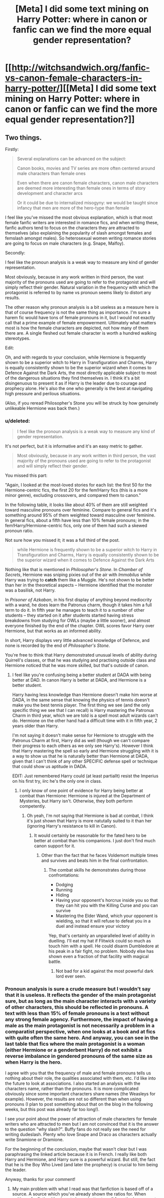 #+TITLE: [Meta] I did some text mining on Harry Potter: where in canon or fanfic can we find the more equal gender representation?

* [[http://witchsandwich.org/fanfic-vs-canon-female-characters-in-harry-potter/][[Meta] I did some text mining on Harry Potter: where in canon or fanfic can we find the more equal gender representation?]]
:PROPERTIES:
:Author: Mzudny
:Score: 9
:DateUnix: 1479062539.0
:DateShort: 2016-Nov-13
:FlairText: Meta
:END:

** Two things.

Firstly:

#+begin_quote
  Several explanations can be advanced on the subject:

  Canon books, movies and TV series are more often centered around male characters than female ones

  Even when there are canon female characters, canon male characters are deemed more interesting than female ones in terms of story development and character arcs

  Or it could be due to internalized misogyny: we would be taught since infancy that men are more of the hero-type than female
#+end_quote

I feel like you've missed the most obvious explanation, which is that most female fanfic writers are interested in romance fics, and when writing these, fanfic authors tend to focus on the characters they are attracted to themselves (also explaining the popularity of slash amongst females and femslash amongst males). So heterosexual women writing romance stories are going to focus on male characters (e.g. Snape, Malfoy).

Secondly:

I feel like the pronoun analysis is a weak way to measure any kind of gender representation.

Most obviously, because in any work written in third person, the vast majority of the pronouns used are going to refer to the protagonist and will simply reflect their gender. Natural variation in the frequency with which the protagonist is referred to by name vs pronoun seems likely to distort any results.

The other reason why pronoun analysis is a bit useless as a measure here is that of course frequency is not the same thing as importance. I'm sure a harem fic would have tons of female pronouns in it, but I would not exactly call that a prime example of female empowerment. Ultimately what matters most is how the female characters are depicted, not how many of them there are. A single fleshed out female character is worth a hundred walking stereotypes.

Edit:

Oh, and with regards to your conclusion, while Hermione is frequently shown to be a superior witch to Harry in Transfiguration and Charms, Harry is equally consistently shown to be the superior wizard when it comes to Defence Against the Dark Arts, the most directly applicable subject to most of the dangerous situations they find themselves in. I think it's a bit disingenuous to present it as if Harry is the leader due to courage and prophecy alone. He's also the one who generally is the best at navigating high pressure and perilous situations.

(Also, if you reread Philosopher's Stone you will be struck by how genuinely unlikeable Hermione was back then.)
:PROPERTIES:
:Author: Taure
:Score: 23
:DateUnix: 1479063382.0
:DateShort: 2016-Nov-13
:END:

*** u/deleted:
#+begin_quote
  I feel like the pronoun analysis is a weak way to measure any kind of gender representation.
#+end_quote

It's not perfect, but it is informative and it's an easy metric to gather.

#+begin_quote
  Most obviously, because in any work written in third person, the vast majority of the pronouns used are going to refer to the protagonist and will simply reflect their gender.
#+end_quote

You missed this part:

"Again, I looked at the most-loved stories for each list: the first 50 for the Hermione-centric fics, the first 20 for the fem!Harry fics (this is a more minor genre), excluding crossovers, and compared them to canon."

In the following table, it looks like about 40% of them are still weighted toward masculine pronouns over feminine. Compare to general fics and it's something around 95% of them weighted toward masculine over feminine. In general fics, about a fifth have less than 10% female pronouns; in the fem!Harry/Hermione-centric fics, only one of them had such a skewed pronoun ratio.

Not sure how you missed it; it was a full third of the post.

#+begin_quote
  while Hermione is frequently shown to be a superior witch to Harry in Transfiguration and Charms, Harry is equally consistently shown to be the superior wizard when it comes to Defence Against the Dark Arts
#+end_quote

Nothing like that is mentioned in /Philosopher's Stone/. In /Chamber of Secrets/, Hermione was sniping pixies out of the air with /Immobilus/ while Harry was trying to *catch* them like a Muggle. He's not shown to be better than her in the theoretical aspects -- Hermione identified that the monster was a basilisk, not Harry.

In /Prisoner of Azkaban/, in his first display of anything beyond mediocrity with a wand, he does learn the Patronus charm, though it takes him a full term to do it. In fifth year he manages to teach it to a number of other students -- they started on it after students started having stress breakdowns from studying for OWLs (maybe a little sooner), and almost everyone finished by the end of the chapter. OWL scores favor Harry over Hermione, but that works as an informed ability.

In short, Harry displays very little advanced knowledge of Defence, and none is recorded by the end of /Philosopher's Stone/.

You're free to think that Harry demonstrated unusual levels of ability during Quirrell's classes, or that he was studying and practising outside class and Hermione noticed that he was more skilled, but that's outside of canon.
:PROPERTIES:
:Score: 6
:DateUnix: 1479071118.0
:DateShort: 2016-Nov-14
:END:

**** I feel like you're confusing being a better student at DADA with being better at DAD. In canon Harry is better at DADA, and Hermione is a better student.

Harry having less knowledge than Hermione doesn't make him worse at DADA, in the same sense that knowing the physics of tennis doesn't make you the best tennis player. The first thing we see (and the only specific thing we see that I can recall) is Harry mastering the Patronus Charm in third year, which we are told is a spell most adult wizards can't do. Hermione on the other hand had a difficult time with it in fifth year, 2 years older than Harry.

I'm not saying it doesn't make sense for Hermione to struggle with the Patronus Charm at first, Harry did as well (though we can't compare their progress to each others as we only see Harry's). However I think that Harry mastering the spell so early and Hermione struggling with it is a way to show us that he is naturally better than Hermione at DADA, given that I can't think of any other SPECIFIC defense spell or technique that could show us aptitude in DADA.

EDIT: Just remembered Harry could (at least partiallt) resist the Imperius on his first try, iirc he's the only one in class.
:PROPERTIES:
:Author: Mat_Snow
:Score: 2
:DateUnix: 1479078297.0
:DateShort: 2016-Nov-14
:END:

***** I only know of one point of evidence for Harry being better at combat than Hermione: Hermione is injured at the Department of Mysteries, but Harry isn't. Otherwise, they both perform competently.
:PROPERTIES:
:Score: 3
:DateUnix: 1479085154.0
:DateShort: 2016-Nov-14
:END:

****** Oh yeah, I'm not saying that Hermione is bad at combat, I think it's just shown that Harry is more natutally suited to it than her (ignoring Harry's resistance to kill in Canon).
:PROPERTIES:
:Author: Mat_Snow
:Score: 1
:DateUnix: 1479088679.0
:DateShort: 2016-Nov-14
:END:

******* It would certainly be reasonable for the fated hero to be better at combat than his companions. I just don't find much canon support for it.
:PROPERTIES:
:Score: 2
:DateUnix: 1479090702.0
:DateShort: 2016-Nov-14
:END:

******** Other than the fact that he faces Voldemort multiple times and survives and beats him in the final confrontation.
:PROPERTIES:
:Author: Herenes
:Score: 2
:DateUnix: 1479112865.0
:DateShort: 2016-Nov-14
:END:

********* The combat skills he demonstrates during those confrontations:

- Dodging
- Running
- Hiding
- Having your opponent's horcrux inside you so that they can hit you with the Killing Curse and you can survive
- Mastering the Elder Wand, which your opponent is wielding, so that it will refuse to defeat you in a duel and instead ensure your victory

Yep, that's certainly an unparalleled level of ability in duelling. I'll eat my hat if Flitwick could so much as touch him with a spell. He could disarm Dumbledore at his peak in a fair fight, no problem. Nobody else has shown even a fraction of that facility with magical battle.
:PROPERTIES:
:Score: 3
:DateUnix: 1479141226.0
:DateShort: 2016-Nov-14
:END:

********** Not bad for a kid against the most powerful dark lord ever seen.
:PROPERTIES:
:Author: Herenes
:Score: 2
:DateUnix: 1479142611.0
:DateShort: 2016-Nov-14
:END:


*** Pronoun analysis is sure a crude measure but I wouldn't say that it is useless. It reflects the gender of the main protagonist sure, but as long as the main character interacts with a variety of other characters, this should be reflected in pronouns. A text with less than 15% of female pronouns is a text without any strong female agency. Furthermore, the impact of having a male as the main protagonist is not necessarily a problem in a comparatist perspective, when one looks at a book and at fics with quite often the same hero. And anyway, you can see in the last table that fics where the main protagonist is a woman (either Hermione or a genderbent Harry) do not exhibit a reverse imbalance in gendered pronouns of the same size as when Harry is the hero.

I agree with you that the frequency of male and female pronouns tells us nothing about their role, the qualities associated with them, etc. I'd like into the future to look at associations. I also started an analysis with the characters name, rather than the pronouns. It is more complicated obviously since some important characters share names (the Weasleys for example). However, the results are not so different than when using pronouns (I plan to post something about that on the blog in the following weeks, but this post was already far too long!).

I see your point about the power of attraction of male characters for female writers who are attracted to men but I am not convinced that it is the answer to the question "why slash?". Buffy fans do not really see the need for writing dudeslash. Plenty who love Snape and Draco as characters actually write Snamione or Dramione.

For the beginning of the conclusion, maybe that wasn't clear but I was paraphrasing the linked article because it is in French. I really like both Harry and Hermione, and Harry sure is a powerful wizard. But still, the fact that he is the Boy Who Lived (and later the prophecy) is crucial to him being the leader.

Anyway, thanks for your comment!
:PROPERTIES:
:Author: Mzudny
:Score: 5
:DateUnix: 1479068397.0
:DateShort: 2016-Nov-13
:END:

**** My main problem with what I read was that fanfiction is based off of a source. A source which you've already shown the ratios for. When writing a fanfiction it's almost always better to pull from the known cast list than to make an original character. So writers have a much larger pool of males to pull from than females.

I think that the initial source material is effecting the statistics you pulled from fanfiction a lot. As well as the protagonist effecting a vast majority of the pronouns you would have pulled(But you've already addressed that).
:PROPERTIES:
:Author: ChaoQueen
:Score: 1
:DateUnix: 1479105034.0
:DateShort: 2016-Nov-14
:END:

***** Yes, of course it's influencing them, that's why I chose to compare both and not just compute stats on fics. But authors choose which characters they expand on. As I said, the full cast is pretty long (around 170). I'm currently doing stats using character names, to see which characters are overrepresented and which are underrepresented in these 100 fics with respect to canon. Many of the results are not surprising: Theodore Nott or Fleur Delacour are more developed in ff, while Hagrid, Trelawney or Filch are relatively less mentioned in fics than in HP. However some surprised me a little: fics mentioned more Alice and Frank Longbottom, or Septima Vector. The numbers are still small, so I still have to check if it is driven by only one specific fic or not.
:PROPERTIES:
:Author: Mzudny
:Score: 4
:DateUnix: 1479106557.0
:DateShort: 2016-Nov-14
:END:

****** And for me that would be a much more compelling set of statistics. But I've read a /lot/ of fanfiction and can already make some assumptions.

I already know that there a certain popular characters there are to expand on. Fluer and Nott being two of them. Also you'll see a much weirder expansion on Daphne Greengrass that if I remember correctly is only mentioned once in all 7 of the books but has a lot of stories starring her. You'll see Vector in a lot of stories where Harry takes his schooling more seriously and takes her class.

Context is going to show the real facts. But I believe each story really just depends on the author and the source material.

Also side note: A lot of people hate writing Hagrid because of his accent. Trelawney is fairly unpopular, even in fics that feature divination, she'll probably only get a few lines, usually mentioning that she gave the prophecy and not much else. And Filch plays almost no real role for anything besides the cannon story points.. I mean in a world of House Elves about the only meaningful thing he does is patrol at night and give students the stink eye. He's just not a compelling character and I've only read maybe one or two fics that do anything with him at all.
:PROPERTIES:
:Author: ChaoQueen
:Score: 1
:DateUnix: 1479107579.0
:DateShort: 2016-Nov-14
:END:


** I'm really confused by that author's metrics and emphasis on AO3. FF.net is vastly larger and far more popular than AO3. So a simple look at the most frequently used main characters can give you a pretty good idea about the so called female/male ratio:

Harry P: main character in 205k fics

Hermione G: 168k

Draco M: 159k

Severus S: 70.9k

Ginny W: 53.7k

Sirius B: 53.0k

Lily Evans P: 50.2k

James P: 48.8k

Remus L: 43.8k

Ron W: 43.7k

Voldemort: 16.1k, Tom Riddle Jr: 10.2k

Luna L: 13.2k

--------------

Almost all of Draco and Snape's popularity comes from female readers. If our [[https://www.reddit.com/r/HPfanfiction/comments/5atpzk/hpfanfiction_survey_2016_survey_on_demographics/][recent survey]] is any guide, hardly any male readers like those guys.

I don't understand why that author complains about underrepresentation of female characters in HP world. If both the protagonist and antagonist are male, of course we are going to see male characters more often in the story.
:PROPERTIES:
:Author: InquisitorCOC
:Score: 9
:DateUnix: 1479068036.0
:DateShort: 2016-Nov-13
:END:

*** u/deleted:
#+begin_quote
  I'm really confused by that author's metrics and emphasis on AO3.
#+end_quote

The author wanted data from reasonably long stories (because short stories tend to be more skewed individually and they were only analysing a small number of stories). This was trivially easy with ffn. It took additional work with ao3. The author described that work. That's all.

#+begin_quote
  Almost all of Draco and Snape's popularity comes from female readers.
#+end_quote

Which is entirely beside the point.

#+begin_quote
  I don't understand why that author complains about underrepresentation of female characters in HP world. If both the protagonist and antagonist are male, of course we are going to see male characters more often in the story.
#+end_quote

You can excuse or explain it a thousand ways from Sunday, but that won't make it go away.
:PROPERTIES:
:Score: 0
:DateUnix: 1479071778.0
:DateShort: 2016-Nov-14
:END:


** Taure already got to the juicy parts of criticism. I agree with him/her that your method isn't exactly fool-proof. And my first idea as to how it fails would be that since a big majority of characters in HP are male, and most fanfiction authors used pre-existing characters, the ratio from the original books won't be vastly different except for the extreme cases you've shown.

Furthermore you're beating a dead horse. Its widely known that Harry Potter is not in any way the pinnacle of feminist literature. If you get down to it, Harry Potter has a lot of problems. For example the infamous "good guys = handsome/pretty, bad guys = ugly or otherwise physically undesirable". Rowling also worked in a lot of her own experiences, and those were, of course, from the 70s and 80s when the feminist idea was on the rise, but beyond the civil rights issues definitely not widely accepted, or(, caution: overused word,) internalized by society.

#+begin_quote
  We have a distorted image of what equal gender representation is: people (especially men) tend to think that a population has a female/male composition of 50-50, even when the ratio is close to 20-80 or 30-70. (Is there a name for this effect?)
#+end_quote

Uhm... We think that because its very close to the truth. Worldwide the ratio men to women is almost 1:1. I have no idea where you get these numbers, or am I misunderstanding something here?

Edit: I also can't believe you seriously linked a Buzzfeed article. Have you no shame?
:PROPERTIES:
:Author: UndeadBBQ
:Score: 11
:DateUnix: 1479065803.0
:DateShort: 2016-Nov-13
:END:

*** No, actually, no shame ;) It made me laugh and I'm sorry you did not. I'm just playing with numbers and R, and throwing in a bunch of gifs, fanart and links I like in the middle.

About the passage you cited, I probably explained myself badly. English is not my native language. I was referring to studies about the perceived gender equilibrium (this is called mixité or parité in French). When asked if there is an equal proportion of men in women around them (for example in the workplace), men tend to answer yes, even when the actual proportions are closer to 30-70 than 50-50. I do not know how such a phenomenon is called in English, and thus have difficulties finding the appropriate sources. Do you have an idea?
:PROPERTIES:
:Author: Mzudny
:Score: 4
:DateUnix: 1479072134.0
:DateShort: 2016-Nov-14
:END:

**** Ahh, yes, I know what you mean. I don't remember the name of the phenomenon, but I've learned about it.

What I can remember from the explanations is that women are just "more important" in the initial perception of men. I'm looting my piles of discarded lesson-notes trying to find it. Its a well known thing in marketing, advertisement and entertainment media, and I learned about it as a tool and area of caution. However, what it boils down to is that any man, if he doesn't perceive his environment as hostile, will focus much more on the female population of an area than he will on the male population.

Its one of many explanations and far too simple for what is most likely a complex process of perception and memorization. Its just what was taught to us so we may use it as a tool for whatever stories we'll tell to our audience.
:PROPERTIES:
:Author: UndeadBBQ
:Score: 2
:DateUnix: 1479108040.0
:DateShort: 2016-Nov-14
:END:


**** u/Skeletickles:
#+begin_quote
  English is not my native language
#+end_quote

That moment when you realize... he knows English better than you.
:PROPERTIES:
:Author: Skeletickles
:Score: 1
:DateUnix: 1479152293.0
:DateShort: 2016-Nov-14
:END:


** I'm going to call bullshit on this entire article.

#+begin_quote
  Even when there are canon female characters, *canon male characters are deemed more interesting than female ones* in terms of story development and character arcs
#+end_quote

Who says this exactly? Have you /seen/ the amount of Hermione wank this fandom produces?

#+begin_quote
  Whereas centred around a male character, the book has an interesting ---if *limited--- list of female characters* that provide ample matter for fanfic authors
#+end_quote

Seriously? Please provide the number of female characters in the series and then state exactly how far short this falls from your expectation. Also, why do we need to quantify the number of female characters when a discussion of quality would be more appropriate?

#+begin_quote
  dudeslash (mainly Drarry -- Harry/Draco)
#+end_quote

AFAIK, it's just 'slash.' The meaning of the word in this context is something like forty years old now, right?

#+begin_quote
  female characters that were underdeveloped in canon (Luna Lovegood, Hestia Jones, Millicent Bulstrode, etc.).
#+end_quote

The series is almost 1.1 million words long, but you want more time devoted to [[https://www.reddit.com/r/HPfanfiction/comments/50ykma/i_think_its_time_that_we_have_a_character/d78ca4a/][Luna Lovegood]], who very likely didn't exist in Rowling's mind until OOtP. I agree about Millicent Bulstrode, but for a [[http://tvtropes.org/pmwiki/pmwiki.php/Main/EvilMakesYouUgly][different reason]]. Her entire character is spectacularly lazy writing on Rowling's part.

#+begin_quote
  A very crude measure of the prevalence of female vs. male characters is to compare the proportion of she/her pronouns to he/him/his in the books.
#+end_quote

100% agree that this is very crude. A better way to do this might be to confine your search to characters that received a certain number of mentions (say two hundred as an arbitrary number) throughout the series.

#+begin_quote
  where Harry's interactions with girls are pretty much restricted to Hermione, and *women are virtually non-existent* (McGonagall, Molly Weasley or Pomfrey appearing only very occasionally by contrast with Snape, Dumbledore or even Quirrell, Lockhart and (fake)Moody)
#+end_quote

Provide a citation for this as I'll guarantee you that McGonagall receives more mentions throughout the series than Quirrell or Lockhart. If you're going to switch to a per-book argument, then it makes sense for the antagonist (primary or secondary) to receive more mentions than a character that is kept in the background *not because of their gender* but because any assistance they offer would likely turn the final confrontation irrelevant. [e.g. If Minerva had believed Harry/Hermione/Ron about someone attempting to steal the Philosopher's Stone, she would have likely faced Quirrell without them]

#+begin_quote
  Starting with the fourth volume [...] Tonks and Luna get more important roles
#+end_quote

Yes, because neither off them existed in the author's mind before OOtP.

#+begin_quote
  FF.net does not offer an easy way to see at the first glance which ships are involved in a fic and anyway, a larger proportion of fics are gen.
#+end_quote

Sure it does. It puts a pair of names in brackets in the summary.

#+begin_quote
  relatively few occurrences of female agency
#+end_quote

Whoa! That's a big logical leap: because there are few female pronouns, women do not contribute to the Harry Potter series.

You're ignoring the fact that Lily chose to sacrifice herself for her child, turning a blind eye to Hermione's contributions (too numerous to list), and dozens of other women who played parts in the Harry Potter series.

#+begin_quote
  Conclusion
#+end_quote

Wait, what? You've moved here without offering any proof whatsoever for the lack of female agency claim!

For sources, you provide something in French[!] and a blog by a film critic.

#+begin_quote
  despite being a superior witch compared to Harry, [Hermione] is bound to be secondary to him
#+end_quote

A superior witch? How and when did that happen? She's one of my favourite characters in the series, but even I wouldn't go that far in describing her abilities. Remember this exchange from the original series:

#+begin_quote
  "I'm not as good as you," said Harry, very embarrassed, as she let go of him.

  "Me!" said Hermione. "Books! And cleverness! There are more important things -- friendship and bravery and -- oh Harry -- /be careful/!"

  Having no friends is her own fault, because of her supposed pretientiousness.[sic]
#+end_quote

Supposed? She was bloody arrogant! *Strong characters have faults!* You're just angry she wasn't the fanon Mary-Sue in the original series.

#+begin_quote
  During their adventures, if her intelligence is frequently put forward, it is presented as a secondary quality compared to Harry's courage.
#+end_quote

This is tunnel vision. You don't think Harry displays any intelligence or Hermione any bravery? One character is not an avatar for any one particular trait in HP.

#+begin_quote
  The lack of interesting female characters in canon
#+end_quote

You've just restated this point without having proved it above. Repetition is not the same as proof. Also, what's interesting to you may not be interesting to someone else and vice versa.

You close with another link to a blog and a Buzzfeed article. Forgive me if I don't find these sources to be compelling or accurate.
:PROPERTIES:
:Author: MacsenWledig
:Score: 11
:DateUnix: 1479066145.0
:DateShort: 2016-Nov-13
:END:

*** u/boomberrybella:
#+begin_quote
  where Harry's interactions with girls are pretty much restricted to Hermione
#+end_quote

I thought this was especially funny. One of Harry's two best friends is a girl. That's a big deal to me! Of course there will be exceptions, but children generally have friends among their own gender.
:PROPERTIES:
:Author: boomberrybella
:Score: 10
:DateUnix: 1479067175.0
:DateShort: 2016-Nov-13
:END:


*** Wow, I can actually /taste/ your anger and disdain (kind of garlicky). Impressive.
:PROPERTIES:
:Author: yarglethatblargle
:Score: 7
:DateUnix: 1479070007.0
:DateShort: 2016-Nov-14
:END:


*** u/Mzudny:
#+begin_quote
  You're ignoring the fact that Lily chose to sacrifice herself for her child
#+end_quote

If the first example that comes to mind is of a woman that has been dead 10 years before the beginning of the book events, then yes, there is lack of female agency
:PROPERTIES:
:Author: Mzudny
:Score: 4
:DateUnix: 1479076931.0
:DateShort: 2016-Nov-14
:END:

**** Despite the fact that Lily's choice set in motion the events of the entire series? I think she had one of the most important parts to play, despite only appearing sporadically in the series.

I didn't choose to list that example first because of its timeliness, but because of its significance.
:PROPERTIES:
:Author: MacsenWledig
:Score: 3
:DateUnix: 1479077379.0
:DateShort: 2016-Nov-14
:END:

***** Well, that's your way to see it. I still feel that she had not that much of a choice (few people wouldn't do the same faced with a death threat on a loved one, especially on a son or a daughter), and that she is more of a background character in the story that unfolds in the seven books.
:PROPERTIES:
:Author: Mzudny
:Score: 2
:DateUnix: 1479082504.0
:DateShort: 2016-Nov-14
:END:

****** James got to fight, Lily got to beg. Says a lot about clichés.
:PROPERTIES:
:Author: Starfox5
:Score: 5
:DateUnix: 1479117534.0
:DateShort: 2016-Nov-14
:END:


*** u/deleted:
#+begin_quote
  A better way to do this might be to confine your search to characters that received a certain number of mentions (say two hundred as an arbitrary number) throughout the series.
#+end_quote

And omit original and renamed characters in the process. Not ideal.

#+begin_quote
  That's a big logical leap: because there are few female pronouns, women do not contribute to the Harry Potter series.
#+end_quote

From pronoun ratios alone, we would expect less female agency simply because female characters are mentioned less. From reading the books, that expectation is confirmed.

#+begin_quote
  You're ignoring the fact that Lily chose to sacrifice herself for her child,
#+end_quote

Begging your soon-to-be-murderer to spare your child isn't agency.

#+begin_quote
  turning a blind eye to Hermione's contributions (too numerous to list),
#+end_quote

A contribution is not the same as agency.

#+begin_quote
  and dozens of other women who played parts in the Harry Potter series.
#+end_quote

Ginny Weasley has some agency, at least in her backstory: she sneaked out of the house at night to ride her bothers' brooms.

Molly Weasley arguably shows agency in choosing to fight at the Battle of Hogwarts. I would generally not consider it particularly demonstrative of agency to to fulfil a role, but in this case the role is contrary to what the dominant forces in society approve of. It's like, being gay in 1940 doesn't show agency, but being out and proud and defiant about it does.

Dolores Umbridge shows some agency -- she acts primarily within her role, but she greatly exceeds her mandate.

#+begin_quote
  Provide a citation for this as I'll guarantee you that McGonagall receives more mentions throughout the series than Quirrell or Lockhart.
#+end_quote

A fair comparison between a recurring character and the freak of the week is likely impossible. You can compare with every Defence professor, but that's hardly fair -- the Defence professor will only have one book to make themselves known.

A fairer comparison would be with Professor Snape, who is mentioned over twice as often as Professor McGonagall, or Professor Flitwick, who is mentioned a fifth as often. High variance, low sample size. That's why you get a better overview when aggregating by gender instead of by character then gender.

#+begin_quote
  A superior witch? How and when did that happen?
#+end_quote

Pretty much every book? In the first classes, she gets her feather levitating first, and she turns her matchstick silver before anyone else. By the end of the series, Hermione is enchanting objects and Harry seems to know about ten spells in total. As long as you're not riding brooms, Hermione's better at magic than Harry.

Harry is the protagonist, so people assume that he must be more puissant than he really is.
:PROPERTIES:
:Score: 2
:DateUnix: 1479074828.0
:DateShort: 2016-Nov-14
:END:

**** I was wondering when you were going to get to me.

#+begin_quote
  Not ideal.
#+end_quote

Why not and what would you suggest instead?

#+begin_quote
  From pronoun ratios alone, we would expect less female agency simply because female characters are mentioned less.
#+end_quote

This is a thoroughly unconvincing circular argument that fails to consider the quality or magnitude of a character's actions.

#+begin_quote
  From reading the books, that expectation is confirmed.
#+end_quote

By whom? Don't presume to think for me. I disagree with the OP's premise.

#+begin_quote
  Begging your soon-to-be-murderer to spare your child isn't agency.
#+end_quote

You don't think she had a choice? Sure she did and if Lily had stepped aside, the series would have been drastically different.

#+begin_quote
  A contribution is not the same as agency.
#+end_quote

Now you're trying to wheedle semantics. From [[https://en.wikipedia.org/wiki/Agency_(philosophy][Wikipedia]]:

#+begin_quote
  agency is the capacity of an actor [...] to act in any given environment.
#+end_quote

I believe Hermione's actions affected change throughout the series, thus demonstrating agency.

#+begin_quote
  A fair comparison between a recurring character and the freak of the week is likely impossible. You can compare with every Defence professor, but *that's hardly fair* -- the Defence professor will only have one book to make themselves known.
#+end_quote

Yes, this was my point. The OP wanted to draw stark conclusions on the agency of an entire gender without paying enough attention to other considerations, such as their role in that particular book (e.g. McGonagall vs. Quirrell in PS). Why not Umbridge vs Lockhart then? That doesn't work IMO because of my next point:

#+begin_quote
  A fairer comparison would be with Professor Snape, who is mentioned over twice as often as Professor McGonagall
#+end_quote

No. Snape serves far more roles than McGonagall does, so naturally he would have more mentions. This obsession with placing everyone into a hierarchy is baffling.

#+begin_quote
  Pretty much every book? In the first classes, she gets her feather levitating first, and she turns her matchstick silver before anyone else. By the end of the series, Hermione is enchanting objects and Harry seems to know about ten spells in total.
#+end_quote

Yes, because Hermione is needed to drive the plot forward. Here's a snippet from a speech J K Rowling gave to a group of librarians:

#+begin_quote
  "I would like to apologise for you and any other librarians present here today and my get-out clause is always if they'd had a pleasant, helpful librarian, half my plots would be gone. 'Cause the answer invariably is in a book, but *Hermione* has to go and find it. If they'd had a good librarian, that would have been that problem solved."
#+end_quote

Seems clear to me that the author thought she had given Hermione some agency.

#+begin_quote
  By the end of the series, Hermione is enchanting objects and Harry seems to know about ten spells in total.
#+end_quote

He did pretty well on his Defence O.W.L. for only knowing a handful of spells. Remind me, was his mark better or worse than Hermione's on that particular exam? As a follow up, out of all of their subjects, which one do you think best codifies all of the spells necessary for surviving encounters with Death Eaters?

#+begin_quote
  As long as you're not riding brooms, Hermione's better at magic than Harry.
#+end_quote

Hermione has flaws. One of them is that she chokes under pressure. Remember the Devil's Snare underneath the school? Or how about silencing instead of stunning her opponent at the Ministry battle? Having a vast repertoire of spells at your disposal is fairly meaningless if you aren't able to use them effectively when it counts.
:PROPERTIES:
:Author: MacsenWledig
:Score: 5
:DateUnix: 1479077135.0
:DateShort: 2016-Nov-14
:END:

***** u/deleted:
#+begin_quote
  Now you're trying to wheedle semantics. From Wikipedia:

  #+begin_quote
    agency is the capacity of an actor [...] to act in any given environment.
  #+end_quote
#+end_quote

Compare:

- [[http://spartanideas.msu.edu/2014/06/13/what-is-character-agency/]]
- [[http://terribleminds.com/ramble/2014/06/03/just-what-the-humping-heck-is-character-agency-anyway/]]
- [[http://www.pcwrede.com/agency-in-fiction/]]
- [[http://www.matthewcoxbooks.com/wordpress/2016/06/03/writing-character-agency/]]
- [[http://exploringbelievability.blogspot.com/2012/03/character-agency.html]]

"Agency" in literary jargon is different from "agency" in philosophical jargon.

But it should have been bleeding obvious even without going into jargon. Is it equality if a story has a good gender mix of characters who do anything, but the only ones who make decisions, show independence, or have clear goals of their own are men?

#+begin_quote
  Snape serves far more roles than McGonagall does, so naturally he would have more mentions.
#+end_quote

Rowling chose to give more roles to Snape, a male character, than to McGonagall, a female character, you mean. You're missing the point that a human designed the story.

#+begin_quote
  He did pretty well on his Defence O.W.L.
#+end_quote

Lupin taught mainly about household pests. Lockhart taught improv acting. Quirrell taught mainly about vampires. The D.A. taught roughly three spells. Crouch Jr taught about the Unforgivables and who knows what else. That's what got Harry that grade, apparently.

#+begin_quote
  As a follow up, out of all of their subjects, which one do you think best codifies all of the spells necessary for surviving encounters with Death Eaters?
#+end_quote

Is that a general qualification for being a good mage?

#+begin_quote
  because Hermione is needed to drive the plot forward.
#+end_quote

She's not better at learning spells because her ability to find information in the library is required by the plot? Searching the library isn't relevant to spellcasting ability, and if it were, we wouldn't argue that Conan's thews are any less mighty because Conan drives the plot.

#+begin_quote
  One of [Hermione's flaws] is that she chokes under pressure.
#+end_quote

In first year, she does react worse to dangerous situations than does Harry. She improves through the course of the books.

#+begin_quote
  Or how about silencing instead of stunning her opponent at the Ministry battle?
#+end_quote

Looking at the book:

#+begin_quote
  he heard Hermione shout “Stupefy!” and the hand released him at once.

  “STUPEFY!” screamed Hermione
#+end_quote

She knew the spell, could cast it quickly and effectively in a combat situation, and defeated two opponents with it.

Then she silenced a Death Eater who was calling for backup. In context, it wasn't a bad move, though we can't be certain it was the best move without knowing more about magic than canon tells us.
:PROPERTIES:
:Score: 2
:DateUnix: 1479082512.0
:DateShort: 2016-Nov-14
:END:

****** I chose the broader philosophical definition because it is rather similar to the narrower literary one:

#+begin_quote
  the freedom and capacity to live or act in a defined world
#+end_quote

No other reason. It's still quibbling about phrasing.

#+begin_quote
  the only ones who make decisions, show independence, or have clear goals of their own are men
#+end_quote

You're speaking /so/ broadly here. Do you really need someone to illustrate all the times when a female in the HP series made a choice, acted independently, or had a goal/ambition of their own?

#+begin_quote
  That's what got Harry that grade, apparently.
#+end_quote

Well, he got extra credit for performing a Patronus, which is something that very few adult wizards and witches can do. Fred & George indicated that most magic users also have difficulty with the Shield Charm, hence the need for their line of enchanted products. I'm no fan of an overpowered protagonist, but you're selling canon Harry short.

#+begin_quote
  Is that a general qualification for being a good mage?
#+end_quote

For that particular place, time, and circumstance? Yes. If it was in peacetime, then I'd think that Harry's education was lopsided, but I think he applied himself when it counted.

#+begin_quote
  She's not better at learning spells because her ability to find information in the library is required by the plot?
#+end_quote

I don't know that she's better at learning spells. I take Hermione's ability to maintain an expansive spell repertoire not as an innate quality, but as a result of her /choice/ to spend most of her free time reading and taking notes on classroom material above and beyond what is expected.
:PROPERTIES:
:Author: MacsenWledig
:Score: 1
:DateUnix: 1479083986.0
:DateShort: 2016-Nov-14
:END:

******* u/deleted:
#+begin_quote
  I chose the broader philosophical definition because it is rather similar to the narrower literary one:
#+end_quote

It's not. It really isn't. Ron eating breakfast doesn't show agency in the literary sense, but it does in the philosophical sense.

#+begin_quote
  Do you really need someone to illustrate all the times when a female in the HP series made a choice, acted independently, or had a goal/ambition of their own?
#+end_quote

It would be kind of nice to have actual numbers on that.

#+begin_quote
  Well, he got extra credit for performing a Patronus, which is something that very few adult wizards and witches can do.
#+end_quote

And every member of the D.A. could with something like one meeting a week and several weeks off for Harry's remedial potions lessons.

#+begin_quote
  Fred & George indicated that most magic users also have difficulty with the Shield Charm
#+end_quote

Likewise. Also, if you're worried that someone will hex you in the streets, it's a lot more practical to have a shield hat than to maintain a shield charm constantly.

#+begin_quote

  #+begin_quote
    Is that [being able to defeat Death Eaters] a general qualification for being a good mage?
  #+end_quote

  For that particular place, time, and circumstance? Yes.
#+end_quote

Then Hermione qualifies as one of the most accomplished of her generation.

#+begin_quote
  I don't know that she's better at learning spells.
#+end_quote

Check the first book again.

#+begin_quote
  I take Hermione's ability to maintain an expansive spell repertoire not as an innate quality, but as a result of her choice
#+end_quote

With that much inference, it still doesn't count as agency, any more than Dumbledore being revealed as gay a decade after the books being published doesn't let HP be an example of representation of homosexual people.

Regardless of the source of her facility with learning spells, she has it; Harry doesn't.
:PROPERTIES:
:Score: 3
:DateUnix: 1479084782.0
:DateShort: 2016-Nov-14
:END:

******** u/MacsenWledig:
#+begin_quote
  Ron eating breakfast doesn't show agency in the literary sense, but it does in the philosophical sense.
#+end_quote

That's a radical interpretation. The only change that he would be affected involves turning a full plate of food into an empty one.

#+begin_quote
  It would be kind of nice to have actual numbers on that.
#+end_quote

Then since you're the one attempting to call attention to a problem, add them up, provide a number that you think would be more fair, and suggest methods for JKR to bridge the gap between the two.

I want to sincerely thank you for [[https://www.reddit.com/r/HPfanfiction/comments/5crbk7/meta_i_did_some_text_mining_on_harry_potter_where/d9z5t0a/][responding]] to my earlier post. I love to see meaningful suggestions for challenging the original series. It adds so much more than empty whinging. The only feedback I can offer to that post is that you've focussed on discussing reasons for why quantitative analysis is so difficult and haven't done enough to allay my concerns about the OP's assertion that the quantity of incidents displaying female agency is more important than the quality.

I doubt that we're going to find much common ground, but I think empathy for well-argued viewpoints is important. I agree that a publishable report would be time consuming, but it would be met with less derision than something pushed with Buzzfeed and blog articles.

#+begin_quote
  And every member of the D.A. could with something like one meeting a week and several weeks off for Harry's remedial potions lessons.
#+end_quote

True, but Harry did it two years earlier in the presence of both a Boggart and a genuine Dementor, which is noticeably more difficult than alone.

#+begin_quote
  Also, if you're worried that someone will hex you in the streets, it's a lot more practical to have a shield hat than to maintain a shield charm constantly.
#+end_quote

This doesn't diminish Harry's accomplishment.

#+begin_quote
  Then Hermione qualifies as one of the most accomplished of her generation.

  Check the first book again.
#+end_quote

I'm not attempting to argue that Hermione has no skill. Rather that she makes more mistakes in the course of battle than Harry does.

#+begin_quote
  With that much inference
#+end_quote

Hermione is frequently described as spending large amounts of time in the library. I don't think it's that much of a logical leap.

#+begin_quote
  Regardless of the source of her facility with learning spells, she has it; Harry doesn't.
#+end_quote

I just can't buy this. Harry learned several useful spells in a fairly short period of time while preparing for the Triwizard Tournament.
:PROPERTIES:
:Author: MacsenWledig
:Score: 1
:DateUnix: 1479160062.0
:DateShort: 2016-Nov-15
:END:

********* u/deleted:
#+begin_quote
  haven't done enough to allay my concerns about the OP's assertion that the quantity of incidents displaying female agency is more important than the quality.
#+end_quote

I think you're mischaracterizing the point. People here, in arguing for the status quo, have been implying that quantity is unimportant, and /only/ quality matters. But in reality, /both/ matter.

If a book has only one female character, they only appear in one scene, but they're a paragon of agency and portrayed in a respectful manner, it's not doing a good job with representation.

If a book has as many female characters as male characters, but female characters are all in traditional roles and don't show any agency, it's not doing a good job with representation.

I myself argued that quality is important several posts ago:

#+begin_quote
  Is it equality if a story has a good gender mix of characters who do anything, but the only ones who make decisions, show independence, or have clear goals of their own are men?
#+end_quote

Perhaps you missed that.

#+begin_quote
  Then since you're the one attempting to call attention to a problem, add them up, provide a number that you think would be more fair, and suggest methods for JKR to bridge the gap between the two.
#+end_quote

JKR isn't going to rewrite the series. This is an attempt to get me to shut up and go away.
:PROPERTIES:
:Score: 2
:DateUnix: 1479161358.0
:DateShort: 2016-Nov-15
:END:


***** u/deleted:
#+begin_quote

  #+begin_quote
    [regarding pronoun counting] Not ideal.
  #+end_quote

  Why not and what would you suggest instead?
#+end_quote

Pronouns are used more often when they are unambiguous -- when one person is acting for an extended period. If a story has three main characters, one male and two female, each with equal narration devoted to them, the male character will be referred to with pronouns more often because it is unambiguous, while the female characters will be referred to by name more often. Conversely, if one character is portrayed alone a lot and others are mainly portrayed together, the one who is portrayed alone will use pronouns a lot more.

Addressing this hole takes a lot of work -- you have to identify every character's name, the alternate forms of those names, and the genders of each character. You might encounter ambiguous cases. The good part is that we expect the magnitude of this effect to be relatively small with a large work of fiction.

After that, tracking the amount of dialogue and narration by gender. Then sentiment analysis for each character, aggregated by gender.

Improving more than a little is /hard/. What OP did was straightforward -- I've done the exact same thing before. Implementing any of these would mean spending time in a university library searching through NLP journals and might yield a couple publications. It's better to have this much data today than to delay for probably a couple years (because this is an evenings and weekends type of deal -- I'm not getting paid to do this).

There's one simple improvement that might be worthwhile and quick to implement: compare subject and object mentions. This is a rough estimate of how often each gender acts and how often they are acted upon. This is not terribly difficult to track, except that in English, the possessive and accusative cases for the feminine pronoun are identical (the sentence "I worked with her" might be finished with "at Cal Tech" or "cousin" with a rather different effect; changing the gender means you'd have to swap "him" for "his"). You can produce a report that explicitly handles this ambiguity by specifying subject vs non-subject instead. This would be easier in Esperanto.

#+begin_quote

  #+begin_quote
    From pronoun ratios alone, we would expect less female agency simply because female characters are mentioned less.
  #+end_quote

  This is a thoroughly unconvincing circular argument that fails to consider the quality or magnitude of a character's actions.
#+end_quote

You're arguing that a character might be mentioned only a few times but be the key to the plot, I think. But we're talking about /representation/, which kind of requires the character to be, well, present.
:PROPERTIES:
:Score: 2
:DateUnix: 1479084227.0
:DateShort: 2016-Nov-14
:END:


** This has the same flaws as Ancient Aliens. You clearly went into this with a conclusion in mind, and chose your methodology to produce evidence matching your pre-chosen conclusion, all wrapped in incredibly bad logic and just... wrong facts (it really is approximately 1:1 Male:Female).

0/10. Do better.
:PROPERTIES:
:Author: yarglethatblargle
:Score: 8
:DateUnix: 1479070384.0
:DateShort: 2016-Nov-14
:END:

*** u/deleted:
#+begin_quote
  it really is approximately 1:1 Male:Female
#+end_quote

You obviously haven't read canon or pretty much any popular fan fiction, then.
:PROPERTIES:
:Score: -1
:DateUnix: 1479071178.0
:DateShort: 2016-Nov-14
:END:

**** A. The author of this article claimed that populations have wildly differing gender ratios. While this is true when looking at various professional fields, it isn't true in general. If the author meant fanfiction or canon only, they have to work on their communication skills.

B. In general, children of school age (particularly younger ages like we see in the earlier HP books) have their friendships mostly with children of the same gender, so this /obviously/ would reflect into fiction about schoolchildren of that age.

C. No need to have an attitude.
:PROPERTIES:
:Author: yarglethatblargle
:Score: 9
:DateUnix: 1479072271.0
:DateShort: 2016-Nov-14
:END:

***** u/Aristause:
#+begin_quote
  0/10. Do better.

  C. No need to have an attitude.
#+end_quote

Oh, come on, dude.
:PROPERTIES:
:Author: Aristause
:Score: 8
:DateUnix: 1479076681.0
:DateShort: 2016-Nov-14
:END:


***** I think the author's phrasing might not be very clear. They meant that there is a skewed perception of the male:female ratio in a defined environment. For instance in a classroom, or work environment: one would feel that there are 50% of women when in fact it's more like 30%. You would /feel/ like there are a lot of women... when in fact, not that much.
:PROPERTIES:
:Author: _mmepsychosis
:Score: 3
:DateUnix: 1479072946.0
:DateShort: 2016-Nov-14
:END:


***** u/deleted:
#+begin_quote
  In general, children of school age (particularly younger ages like we see in the earlier HP books) have their friendships mostly with children of the same gender
#+end_quote

In general, children of school age don't wrestle trolls. Authors are free to portray worlds nicer than our own.
:PROPERTIES:
:Score: 3
:DateUnix: 1479075090.0
:DateShort: 2016-Nov-14
:END:


** u/Satanniel:
#+begin_quote
  As we well know, fanfiction is dominated by stories about male characters, which can appear a bit paradoxical at first, since it is predominantly written by women.

  Several explanations can be advanced on the subject: (...)
#+end_quote

Manga, anime etc. (from now on shortened to m&a) are my field of expertise and allow me to quickly present some analogical situations that show true explanation for this matter.

In m&a there exist a genre called BL (boy's love), those are romances about homosexual males, created mainly by and for heterosexual females. There are also so called "cute girls doing cute things", which as you can guess are about females and are created mainly by males for males. Males over 30 years old are also secondary target of magical girl series, which as the name suggest are about females.

Similar situation apply to fanfiction. Taure's last survey confirmed what everybody already knew, slash is mainly read by females. So how do this work? Simple, most of people are heterosexual and are simply interested in opposite gender, and so in works that feature them. Of course character in those works are often warped to be more in line with creators' and readers' fantasies than reality. So the abundance of male characters in female-created works (and vice-versa) isn't exactly some hallmark of equal representation.

#+begin_quote
  [GIF from GoF movie]
#+end_quote

Making Beauxbatons all-female school (and Durmstrang all-male) is a movie change geared for bigger contrast and isn't relevant.

#+begin_quote
  HP has a few difficulties passing the Bechdel test.
#+end_quote

Bechdel test is worthless as a tool of actual critique. It fails to include things like character perspective, story subject, etc. And meeting it, actually proves nothing about quality (and very little about quantity) of the female characters in story.

#+begin_quote
  and taking into account only humans
#+end_quote

SPIECISM!

#+begin_quote
  [pronouns]
#+end_quote

That was extensively commented upon, by Taure and I'm too lazy too restate that, but your focus on the most popular fics is another failure of your analysis, as they are not reflective of the spectrum of published fanfiction.

#+begin_quote
  despite being a superior witch compared to Harry, she is bound to be secondary to him, in a quite arbitrary manner (he is the Chosen One, because of the prophecy)
#+end_quote

What a crazy thing in the books in which were (I think even directly) stated that there are more important things than being skilled at magic (Hermione herself thought that, that's why she ended up in Gryffindor and not Ravenclaw).

#+begin_quote
  She has to be punished for her bossyness (from Harry's and Ron's points of view) in order to evolve into a likable character. For example, in the first volume, when she tries to teach Ron how to do a proper Wingardium Leviosa charm, she is ridiculed by him behind her back. Having no friends is her own fault, because of her supposed pretientiousness.
#+end_quote

You've either have read the books long time ago, or misinterpret them heavily. She was annoying, and bossy and she was clearly meant to be annoying and bossy. Her getting more likeable isn't some part of JKR's evil, anti-female plot, it's character development.

#+begin_quote
  This is stated in full words when Hermione solves the potions puzzle in order to access the Philosopher's stone, and yet gives way to Harry because she only learned it in books and courage is more important.
#+end_quote

And Harry caught the key and put Fluffy to sleep, and Ron defeated the chess set and reminded Hermione about fire. And those were equally important in getting there.

#+begin_quote
  We have a distorted image of what equal gender representation is: people (especially men) tend to think that a population has a female/male composition of 50-50, even when the ratio is close to 20-80 or 30-70. (Is there a name for this effect?)
#+end_quote

[[https://en.wikipedia.org/wiki/List_of_countries_by_sex_ratio#Countries][Too bad for you, that statistics show something different.]] Sorry, for Wikipedia, but it nicely summarizes CIA's data.

While some of the points you rise are right (books having more important male characters than female ones, and many fics following suit), your incorrect research methods, and bending of facts to support your theories clearly show that this article is worthless.

Get better and try again. Or just read and promote good fanfics with a focus on female characters. Maybe then, they will get more favourites.
:PROPERTIES:
:Author: Satanniel
:Score: 8
:DateUnix: 1479068083.0
:DateShort: 2016-Nov-13
:END:

*** u/deleted:
#+begin_quote

  #+begin_quote
    We have a distorted image of what equal gender representation is: people (especially men) tend to think that a population has a female/male composition of 50-50, even when the ratio is close to 20-80 or 30-70. (Is there a name for this effect?)
  #+end_quote

  Too bad for you, that statistics show something different.
#+end_quote

The author was trying to say: in a mixed group with a gender ratio of 80% men and 20% women, men will perceive it as having roughly as many men as women.

#+begin_quote
  Or just read and promote good fanfics with a focus on female characters. Maybe then, they will get more favourites.
#+end_quote

People tend to deride fics that feature Hermione being badass as Hermione-wank. Oddly enough, if you level up Harry enough to be a traditional hero and then level him up some more, nobody calls it Harry-wank.
:PROPERTIES:
:Score: 4
:DateUnix: 1479075372.0
:DateShort: 2016-Nov-14
:END:

**** u/Satanniel:
#+begin_quote
  The author was trying to say: in a mixed group with a gender ratio of 80% men and 20% women, men will perceive it as having roughly as many men as women.
#+end_quote

My fault. Clearly I can't read, sorry Mzudny.

#+begin_quote
  People tend to deride fics that feature Hermione being badass as Hermione-wank. Oddly enough, if you level up Harry enough to be a traditional hero and then level him up some more, nobody calls it Harry-wank.
#+end_quote

Never seen fics where Hermione is a badass on a reasonable scale (aka without going into Mary Sue territory) being derided for it. OP Hermione is another matter, but OP Harry gets derided pretty heavily in certain circles. Still, many like it, because they want to have this cool and powerful self-insert protagonist. For contrast female-aimed shitty self-insert fics are bad romances, where ability level doesn't matter much. Cue many Hermione fans not caring much about the OP Hermione fics, while people who want to complain about it will complain about it anyway.
:PROPERTIES:
:Author: Satanniel
:Score: 5
:DateUnix: 1479077383.0
:DateShort: 2016-Nov-14
:END:


**** [deleted]
:PROPERTIES:
:Score: 3
:DateUnix: 1479085927.0
:DateShort: 2016-Nov-14
:END:

***** People have different views of what is "overpowered".
:PROPERTIES:
:Author: Starfox5
:Score: 2
:DateUnix: 1479164215.0
:DateShort: 2016-Nov-15
:END:


** Awesome!

I did a similar analysis a while back, though not as in depth, and received a similarly poor response. People are sometimes willing to listen if you call a specific trope sexist (though it's likely that someone will argue), and sometimes they'll listen about a specific fic, but they're not willing to listen when it's in aggregate. That feels like it might be possibly hinting on an accusation that we're sexist, and them's fightin' words.

Good luck! Any plans to look into sentiment analysis?
:PROPERTIES:
:Score: 3
:DateUnix: 1479076650.0
:DateShort: 2016-Nov-14
:END:

*** u/Mzudny:
#+begin_quote
  Awesome!
#+end_quote

Glad you liked it!

#+begin_quote
  they're not willing to listen when it's in aggregate
#+end_quote

I know but i'll keep doing it because that's what I like about stats, being able to see a larger picture. I mean, saying that this book or this fic or this trope has poor representation of [choose any category] is a thing, and trying to analyze if this is a pattern is another. Above all I think people tend to confuse analysis and criticism. As you say "That feels like it might be possibly hinting on an accusation that we're sexist". But regretting that most fiction works do not have well-developed female characters is not the same as saying that books or fics or movies staring and almost all-male cast are not interesting, or that fics with female heros are /per se/ better. I enjoyed reading quite a few of the fics that ranked low in my list according to their female/male pronouns ratio, and a huge number of other ones that would not have performed better on this matter.

#+begin_quote
  Any plans to look into sentiment analysis?
#+end_quote

Yes! But i'm pretty new to text mining, and I did not yet find a way to restrict sentiment analysis to specific parts of a text (for example text at a certain distance from a specific pronoun of a specific character name).
:PROPERTIES:
:Author: Mzudny
:Score: 4
:DateUnix: 1479082020.0
:DateShort: 2016-Nov-14
:END:


** [deleted]
:PROPERTIES:
:Score: 2
:DateUnix: 1479152403.0
:DateShort: 2016-Nov-14
:END:

*** Sound the alarms, the feminists enjoy pop culture too much.
:PROPERTIES:
:Score: 1
:DateUnix: 1479167462.0
:DateShort: 2016-Nov-15
:END:


*** I remember those heady days when my kids were little and Harry Potter was just a kids book.
:PROPERTIES:
:Author: Herenes
:Score: 1
:DateUnix: 1479196715.0
:DateShort: 2016-Nov-15
:END:


** It's pretty well accepted that the number and quality of female characters jumped in Order of the Phoenix. If you text mine canon, you'll probably find a significant increase in female pronouns starting there.
:PROPERTIES:
:Score: 1
:DateUnix: 1479150693.0
:DateShort: 2016-Nov-14
:END:

*** Yes I do! The female/male pronouns ratio jumped from 23% in GoF to 34% in OotF. But since it went back to around 25% in HBP and DH, I think that most of the jump can be attributed to Umbridge being the DADA teacher at the time.
:PROPERTIES:
:Author: Mzudny
:Score: 3
:DateUnix: 1479151238.0
:DateShort: 2016-Nov-14
:END:
